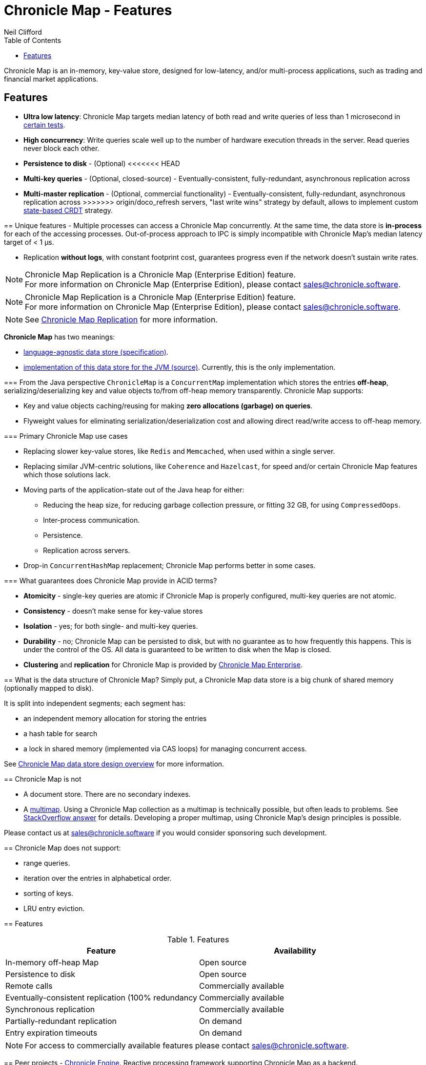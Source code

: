 = Chronicle Map - Features
Neil Clifford
:toc: macro
:toclevels: 1
:css-signature: demo
:toc-placement: macro
:icons: font

toc::[]

Chronicle Map is an in-memory, key-value store, designed for low-latency, and/or multi-process
applications, such as trading and financial market applications.

== Features
 - **Ultra low latency**: Chronicle Map targets median latency of both read and write queries of less
 than 1 microsecond in https://github.com/OpenHFT/Chronicle-Map/search?l=java&q=perf&type=Code[certain tests].

 - **High concurrency**: Write queries scale well up to the number of hardware execution threads in
 the server. Read queries never block each other.
 - **Persistence to disk** - (Optional)
<<<<<<< HEAD
 - **Multi-key queries** - (Optional, closed-source) - Eventually-consistent, fully-redundant, asynchronous replication across
=======
 - **Multi-master replication** - (Optional, commercial functionality) - Eventually-consistent, fully-redundant, asynchronous replication across
>>>>>>> origin/doco_refresh
 servers, "last write wins" strategy by default, allows to implement custom https://en.wikipedia.org/wiki/Conflict-free_replicated_data_type[state-based CRDT] strategy.

== Unique features
 - Multiple processes can access a Chronicle Map concurrently. At the same time,
 the data store is *in-process* for each of the accessing processes. Out-of-process approach to IPC
 is simply incompatible with Chronicle Map's median latency target of < 1 μs.

 - Replication *without logs*, with constant footprint cost, guarantees progress even if the network  doesn't sustain write rates.

NOTE: Chronicle Map Replication is a Chronicle Map (Enterprise Edition) feature. +
For more information on Chronicle Map (Enterprise Edition), please contact mailto:sales@chronicle.software[sales@chronicle.software].

NOTE: Chronicle Map Replication is a Chronicle Map (Enterprise Edition) feature. +
For more information on Chronicle Map (Enterprise Edition), please contact mailto:sales@chronicle.software[sales@chronicle.software].

NOTE: See <<CM_Replication.adoc#,Chronicle Map Replication>> for more information.

**Chronicle Map** has two meanings:

- https://github.com/OpenHFT/Chronicle-Map/blob/master/spec[language-agnostic data store (specification)].

- https://github.com/OpenHFT/Chronicle-Map/blob/master/src[implementation of this data store for the JVM (source)]. Currently, this is the only implementation.

=== From the Java perspective
`ChronicleMap` is a `ConcurrentMap` implementation which stores the
entries *off-heap*, serializing/deserializing key and value objects to/from off-heap memory
transparently. Chronicle Map supports:

 - Key and value objects caching/reusing for making *zero allocations (garbage) on
queries*.
 - Flyweight values for eliminating serialization/deserialization cost and allowing direct
 read/write access to off-heap memory.

=== Primary Chronicle Map use cases

 - Replacing slower key-value stores, like `Redis` and `Memcached`, when used within a single server.

 - Replacing similar JVM-centric solutions, like `Coherence` and `Hazelcast`, for speed and/or certain Chronicle Map features which those solutions lack.

 - Moving parts of the application-state out of the Java heap for either:
 * Reducing the heap size, for reducing garbage collection pressure, or fitting 32 GB, for using `CompressedOops`.
 * Inter-process communication.
 * Persistence.
 * Replication across servers.

 - Drop-in `ConcurrentHashMap` replacement; Chronicle Map performs better in some cases.

=== What guarantees does Chronicle Map provide in ACID terms?

 - **Atomicity** - single-key queries are atomic if Chronicle Map is properly configured, multi-key
 queries are not atomic.
 - **Consistency** - doesn't make sense for key-value stores
 - **Isolation** - yes; for both single- and multi-key queries.
 - **Durability** - no; Chronicle Map can be persisted to disk, but with no guarantee as to how frequently this
 happens. This is under the control of the OS. All data is guaranteed to be written to disk when the Map is closed.
 - **Clustering** and **replication** for Chronicle
 Map is provided by https://github.com/ChronicleEnterprise/Chronicle-Map-Enterprise[Chronicle Map Enterprise].

== What is the data structure of Chronicle Map?
Simply put, a Chronicle Map data store is a big chunk of shared memory (optionally mapped to disk).

It is split into independent segments; each segment has:

 - an independent memory allocation for storing the entries

 - a hash table for search

 - a lock in shared memory (implemented via CAS loops) for managing concurrent access.

See https://github.com/OpenHFT/Chronicle-Map/blob/master/spec[ Chronicle Map data store design overview] for more information.

== Chronicle Map is not

 - A document store. There are no secondary indexes.
 - A https://en.wikipedia.org/wiki/Multimap[multimap].
 Using a Chronicle Map collection as a multimap is technically possible, but often leads to problems. See http://stackoverflow.com/a/36486525/648955[StackOverflow answer] for details.
 Developing a proper multimap, using
 Chronicle Map's design principles is possible.

Please contact us at mailto:sales@chronicle.software[sales@chronicle.software] if
 you would consider sponsoring such development.

== Chronicle Map does not support:

 - range queries.
 - iteration over the entries in alphabetical order.
 - sorting of keys.
 - LRU entry eviction.

== Features

.Features
|===
|Feature |Availability

|In-memory off-heap Map
|Open source
|Persistence to disk
|Open source
|Remote calls
|Commercially available
|Eventually-consistent replication (100% redundancy
|Commercially available
|Synchronous replication
|Commercially available
|Partially-redundant replication
|On demand
|Entry expiration timeouts
|On demand

|===

NOTE: For access to commercially available features please contact mailto:sales@chronicle.software[sales@chronicle.software].

== Peer projects
 - https://github.com/OpenHFT/Chronicle-Engine[Chronicle Engine].  Reactive processing framework
 supporting Chronicle Map as a backend.

 - http://vanillajava.blogspot.com/2015/09/chronicle-journal-customizable-data.html[Chronicle Journal]. Another
 key-value built by Chronicle Software, with different properties.

== Community support:
 - https://github.com/OpenHFT/Chronicle-Map/issues[Issues]
 - https://groups.google.com/forum/#!forum/chronicle-map[Chronicle Map mailing list]
 - http://stackoverflow.com/tags/chronicle-map[Stackoverflow]
 - https://plus.google.com/communities/111431452027706917722[Chronicle User's group]
 - http://jrvis.com/red-dwarf/?user=openhft&repo=Chronicle-Map[Chronicle Map usage heatmap]


'''
<<../ReadMe.adoc#,Back to ReadMe>>
